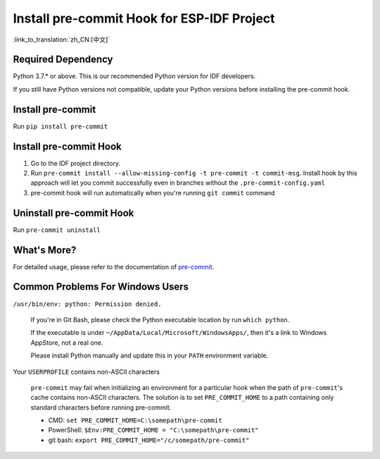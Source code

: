 Install pre-commit Hook for ESP-IDF Project
===========================================

:link_to_translation:`zh_CN:[中文]`

Required Dependency
-------------------

Python 3.7.* or above. This is our recommended Python version for IDF developers.

If you still have Python versions not compatible, update your Python versions before installing the pre-commit hook.

Install pre-commit
------------------

Run ``pip install pre-commit``

Install pre-commit Hook
-----------------------

1. Go to the IDF project directory.

2. Run ``pre-commit install --allow-missing-config -t pre-commit -t commit-msg``. Install hook by this approach will let you commit successfully even in branches without the ``.pre-commit-config.yaml``

3. pre-commit hook will run automatically when you're running ``git commit`` command

Uninstall pre-commit Hook
-----------------------------

Run ``pre-commit uninstall``

What's More?
------------

For detailed usage, please refer to the documentation of pre-commit_.

.. _pre-commit: https://pre-commit.com/

Common Problems For Windows Users
---------------------------------

``/usr/bin/env: python: Permission denied.``

   If you're in Git Bash, please check the Python executable location by run ``which python``.

   If the executable is under ``~/AppData/Local/Microsoft/WindowsApps/``, then it's a link to Windows AppStore, not a real one.

   Please install Python manually and update this in your ``PATH`` environment variable.


Your ``USERPROFILE`` contains non-ASCII characters

   ``pre-commit`` may fail when initializing an environment for a particular hook when the path of ``pre-commit``'s cache contains non-ASCII characters. The solution is to set ``PRE_COMMIT_HOME`` to a path containing only standard characters before running pre-commit.

   - CMD: ``set PRE_COMMIT_HOME=C:\somepath\pre-commit``
   - PowerShell: ``$Env:PRE_COMMIT_HOME = "C:\somepath\pre-commit"``
   - git bash: ``export PRE_COMMIT_HOME="/c/somepath/pre-commit"``
